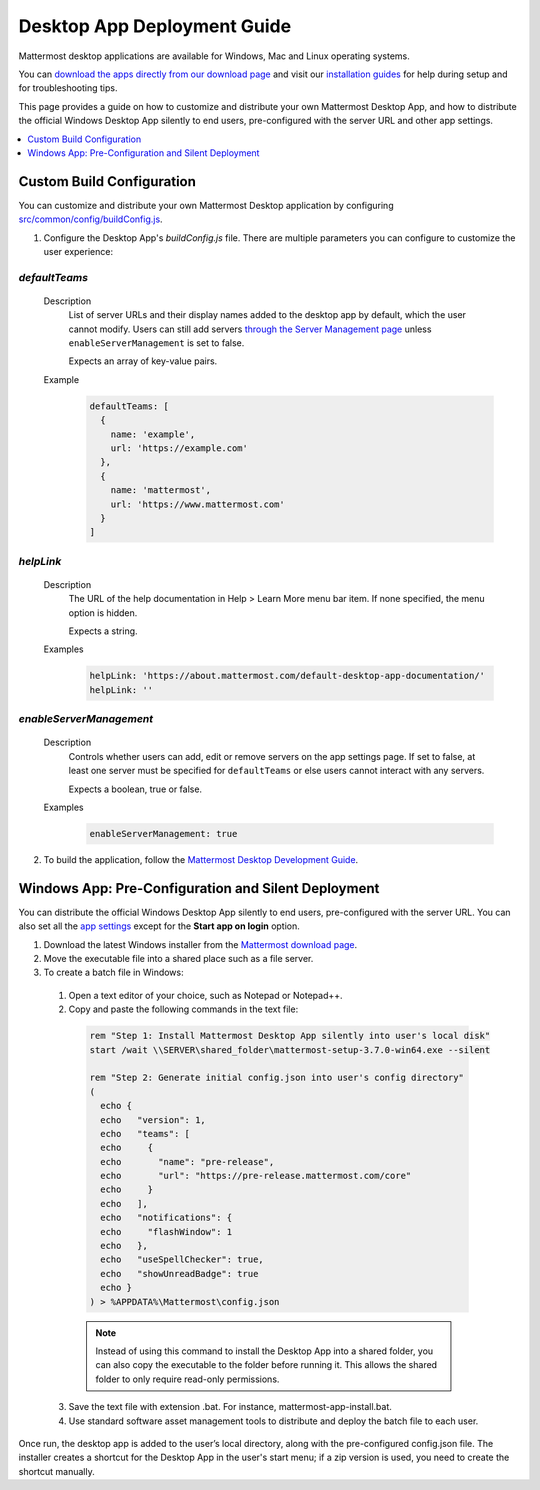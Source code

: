Desktop App Deployment Guide
=============================

Mattermost desktop applications are available for Windows, Mac and Linux operating systems.

You can `download the apps directly from our download page <https://about.mattermost.com/downloads/>`__ and visit our `installation guides <https://docs.mattermost.com/install/desktop.html>`__ for help during setup and for troubleshooting tips.

This page provides a guide on how to customize and distribute your own Mattermost Desktop App, and how to distribute the official Windows Desktop App silently to end users, pre-configured with the server URL and other app settings.

.. contents::
  :depth: 1
  :local:
  :backlinks: entry

Custom Build Configuration
---------------------------

You can customize and distribute your own Mattermost Desktop application by configuring `src/common/config/buildConfig.js <https://github.com/mattermost/desktop/blob/master/src/common/config/buildConfig.js>`__.

1. Configure the Desktop App's `buildConfig.js` file. There are multiple parameters you can configure to customize the user experience:

`defaultTeams`
~~~~~~~~~~~~~~~~

  Description
    List of server URLs and their display names added to the desktop app by default, which the user cannot modify. Users can still add servers `through the Server Management page <https://docs.mattermost.com/help/apps/desktop-guide.html#server-management>`__ unless ``enableServerManagement`` is set to false. 
    
    Expects an array of key-value pairs.

  Example
    .. code-block:: none

      defaultTeams: [
        {
          name: 'example',
          url: 'https://example.com'
        },
        {
          name: 'mattermost',
          url: 'https://www.mattermost.com'
        }
      ]

`helpLink`
~~~~~~~~~~~~~~~~

  Description
    The URL of the help documentation in Help > Learn More menu bar item. If none specified, the menu option is hidden.
    
    Expects a string.

  Examples
    .. code-block:: none

      helpLink: 'https://about.mattermost.com/default-desktop-app-documentation/'
      helpLink: ''

`enableServerManagement`
~~~~~~~~~~~~~~~~~~~~~~~~~

  Description
    Controls whether users can add, edit or remove servers on the app settings page. If set to false, at least one server must be specified for ``defaultTeams`` or else users cannot interact with any servers.
    
    Expects a boolean, true or false.

  Examples
    .. code-block:: none

      enableServerManagement: true

2. To build the application, follow the `Mattermost Desktop Development Guide <https://github.com/yuya-oc/desktop/blob/master/docs/development.md>`__.

Windows App: Pre-Configuration and Silent Deployment
------------------------------------------------------

You can distribute the official Windows Desktop App silently to end users, pre-configured with the server URL. You can also set all the `app settings <https://docs.mattermost.com/help/apps/desktop-guide.html#app-options>`__ except for the **Start app on login** option.

1. Download the latest Windows installer from the `Mattermost download page <https://about.mattermost.com/download/#mattermostApps>`__.

2. Move the executable file into a shared place such as a file server.

3. To create a batch file in Windows:

  1. Open a text editor of your choice, such as Notepad or Notepad++.
  2. Copy and paste the following commands in the text file:

    .. code-block:: none


      rem "Step 1: Install Mattermost Desktop App silently into user's local disk"
      start /wait \\SERVER\shared_folder\mattermost-setup-3.7.0-win64.exe --silent

      rem "Step 2: Generate initial config.json into user's config directory"
      (
        echo {
        echo   "version": 1,
        echo   "teams": [
        echo     {
        echo       "name": "pre-release",
        echo       "url": "https://pre-release.mattermost.com/core"
        echo     }
        echo   ],
        echo   "notifications": {
        echo     "flashWindow": 1
        echo   },
        echo   "useSpellChecker": true,
        echo   "showUnreadBadge": true
        echo }
      ) > %APPDATA%\Mattermost\config.json

    .. note::
      Instead of using this command to install the Desktop App into a shared folder, you can also copy the executable to the folder before running it. This allows the shared folder to only require read-only permissions.

  3. Save the text file with extension .bat. For instance, mattermost-app-install.bat.
  4. Use standard software asset management tools to distribute and deploy the batch file to each user.

Once run, the desktop app is added to the user’s local directory, along with the pre-configured config.json file. The installer creates a shortcut for the Desktop App in the user's start menu; if a zip version is used, you need to create the shortcut manually.
